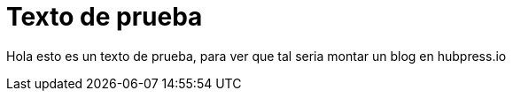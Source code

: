 = Texto de prueba
:hp-image: cabecera.jpg

Hola esto es un texto de prueba, para ver que tal seria montar un blog en hubpress.io